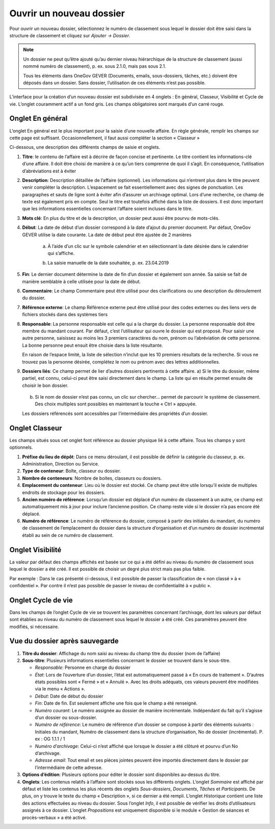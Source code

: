 Ouvrir un nouveau dossier
-------------------------
Pour ouvrir un nouveau dossier, sélectionnez le numéro de classement sous lequel le dossier doit être saisi dans la structure de classement et cliquez sur *Ajouter -> Dossier*.

|img-creernouveaudossier01|

.. note::
   Un dossier ne peut qu’être ajouté qu’au dernier niveau hiérarchique de la structure de classement (aussi nommé numéro de classement), p. ex. sous 2.1.0, mais pas sous 2.1.

   Tous les éléments dans OneGov GEVER (Documents, emails, sous-dossiers, tâches, etc.) doivent être déposés dans un dossier. Sans dossier, l’utilisation de ces éléments n’est pas possible.

L’interface pour la création d’un nouveau dossier est subdivisée en 4 onglets : En général, Classeur, Visibilité et Cycle de vie. L’onglet couramment actif a un fond gris. Les champs obligatoires sont marqués d’un carré rouge.


Onglet En général
~~~~~~~~~~~~~~~~~

L’onglet En général est le plus important pour la saisie d’une nouvelle affaire. En règle générale, remplir les champs sur cette page est suffisant. Occasionnellement, il faut aussi compléter la section « Classeur »

|img-creernouveaudossier02|

Ci-dessous, une description des différents champs de saisie et onglets.

1. **Titre**: le contenu de l’affaire est à décrire de façon concise et pertinente. Le titre contient les informations-clé d’une affaire. Il doit être choisi de manière à ce qu’un tiers comprenne de quoi il s’agit. En conséquence, l’utilisation d’abréviations est à éviter

2. **Description**: Description détaillée de l’affaire (optionnel). 
   Les informations qui n’entrent plus dans le titre peuvent venir compléter la description. L’espacement se fait essentiellement avec des signes de ponctuation. Les paragraphes et sauts de ligne sont à éviter afin d’assurer un archivage optimal.
   Lors d’une recherche, ce champ de texte est également pris en compte. Seul le titre est toutefois affiché dans la liste de dossiers. Il est donc important que les informations essentielles concernant l’affaire soient incluses dans le titre.


3. **Mots clé**: En plus du titre et de la description, un dossier peut aussi être pourvu de mots-clés.

4. **Début**: La date de début d’un dossier correspond à la date d’ajout du premier document. Par défaut, OneGov GEVER utilise la date courante. La date de début peut être ajustée de 2 manières

    a) À l’aide d’un clic sur le symbole calendrier et en sélectionnant la date désirée dans le calendrier qui s’affiche.

    |img-creernouveaudossier03|

    b) La saisie manuelle de la date souhaitée, p. ex. 23.04.2019

5. **Fin**: Le dernier document détermine la date de fin d’un dossier et également son année. Sa saisie se fait de manière semblable à celle utilisée pour la date de début.

6. **Commentaire**: Le champ Commentaire peut être utilisé pour des clarifications ou une description du déroulement du dossier.

7. **Référence externe**: Le champ Référence externe peut être utilisé pour des codes externes ou des liens vers de fichiers stockés dans des systèmes tiers

8. **Responsable**: La personne responsable est celle qui a la charge du dossier. La personne responsable doit être membre du mandant courant. Par défaut, c’est l’utilisateur qui ouvre le dossier qui est proposé. Pour saisir une autre personne, saisissez au moins les 3 premiers caractères du nom, prénom ou l’abréviation de cette personne. La bonne personne peut ensuit être choisie dans la liste résultante.

   |img-creernouveaudossier04|

   En raison de l’espace limité, la liste de sélection n’inclut que les 10 premiers résultats de la recherche. Si vous ne trouvez pas la personne désirée, complétez le nom ou prénom avec des lettres additionnelles.

9. **Dossiers liés**: Ce champ permet de lier d’autres dossiers pertinents à cette affaire.
   a) Si le titre du dossier, même partiel, est connu, celui-ci peut être saisi directement dans le champ. La liste qui en résulte permet ensuite de choisir le bon dossier.

      |img-creernouveaudossier05|

   b) Si le nom de dossier n’est pas connu, un clic sur chercher… permet de parcourir le système de classement. Des choix multiples sont possibles en maintenant la touche « Ctrl » appuyée.

      |img-creernouveaudossier06|

   Les dossiers référencés sont accessibles par l’intermédiaire des propriétés d’un dossier.

Onglet Classeur
~~~~~~~~~~~~~~~

Les champs situés sous cet onglet font référence au dossier physique lié à cette affaire. Tous les champs y sont optionnels.

|img-creernouveaudossier07|

1.  **Préfixe du lieu de dépôt**: Dans ce menu déroulant, il est possible de définir la catégorie du classeur, p. ex. Administration, Direction ou Service.

2.  **Type de conteneur**: Boîte, classeur ou dossier.

3.  **Nombre de conteneurs**: Nombre de boites, classeurs ou dossiers.

4.  **Emplacement du conteneur**: Lieu où le dossier est stocké. Ce champ peut être utile lorsqu’il existe de multiples endroits de stockage pour les dossiers.

5.  **Ancien numéro de référence**: Lorsqu’un dossier est déplacé d’un numéro de classement à un autre, ce champ est automatiquement mis à jour pour inclure l’ancienne position. Ce champ reste vide si le dossier n’a pas encore été déplacé.

6.  **Numéro de référence**: Le numéro de référence du dossier, composé à partir des initiales du mandant, du numéro de classement de l’emplacement du dossier dans la structure d’organisation et d’un numéro de dossier incrémental établi au sein de ce numéro de classement.

Onglet Visibilité
~~~~~~~~~~~~~~~~~

La valeur par défaut des champs affichés est basée sur ce qui a été défini au niveau du numéro de classement sous lequel le dossier a été créé. Il est possible de choisir un degré plus strict mais pas plus faible.

Par exemple : Dans le cas présenté ci-dessous, il est possible de passer la classification de « non classé » à « confidentiel ». Par contre il n’est pas possible de passer le niveau de confidentialité à « public ».

|img-creernouveaudossier08|

Onglet Cycle de vie
~~~~~~~~~~~~~~~~~~~

Dans les champs de l’onglet Cycle de vie se trouvent les paramètres concernant l’archivage, dont les valeurs par défaut sont établies au niveau du numéro de classement sous lequel le dossier a été créé. Ces paramètres peuvent être modifiés, si nécessaire.

|img-creernouveaudossier09|

Vue du dossier après sauvegarde
~~~~~~~~~~~~~~~~~~~~~~~~~~~~~~~

|img-creernouveaudossier10|

1. **Titre du dossier**: Affichage du nom saisi au niveau du champ titre du dossier (nom de l’affaire)

2. **Sous-titre**: Plusieurs informations essentielles concernant le dossier se trouvent dans le sous-titre.

   -  *Responsable*: Personne en charge du dossier

   -  *État*: Lors de l’ouverture d’un dossier, l’état est automatiquement passé à « En cours de traitement ». D’autres états possibles sont « Fermé » et « Annulé ». Avec les droits adéquats, ces valeurs peuvent être modifiées via le menu « Actions ».

   -  *Début*: Date de début du dossier

   -  *Fin*: Date de fin. Est seulement affiche une fois que le champ a été renseigné.

   -  *Numéro courant*: Le numéro assignée au dossier de manière incrémentale. Indépendant du fait qu’il s’agisse d’un dossier ou sous-dossier.

   -  *Numéro de référence*: Le numéro de référence d’un dossier se compose à partir des éléments suivants : Initiales du mandant, Numéro de classement dans la structure d’organisation, No de dossier (incrémental). P. ex : OG 1.1.1 / 1

   -  *Numéro d’archivage*: Celui-ci n’est affiché que lorsque le dossier a été clôturé et pourvu d’un No d’archivage.

   -  *Adresse email*: Tout email et ses pièces jointes peuvent être importés directement dans le dossier par l’intermédiaire de cette adresse.

3. **Options d’édition**: Plusieurs options pour éditer le dossier sont disponibles au-dessus du titre.

4. **Onglets**: Les contenus relatifs à l’affaire sont stockés sous les différents onglets. L’onglet *Sommaire* est affiché par défaut et liste les contenus les plus récents des onglets *Sous-dossiers*, *Documents*, *Tâches* et *Participants*. De plus, on y trouve le texte du champ « Description », si ce dernier a été rempli. L’onglet *Historique* contient une liste des actions effectuées au niveau du dossier. Sous l’onglet *Info*, il est possible de vérifier les droits d’utilisateurs assignés à ce dossier. L’onglet *Propositions* est uniquement disponible si le module « Gestion de séances et procès-verbaux » a été activé.


.. |img-creernouveaudossier01| image:: ../_static/img/img-creernouveaudossier01.png
.. |img-creernouveaudossier02| image:: ../_static/img/img-creernouveaudossier02.png
.. |img-creernouveaudossier03| image:: ../_static/img/img-creernouveaudossier03.png
.. |img-creernouveaudossier04| image:: ../_static/img/img-creernouveaudossier04.png
.. |img-creernouveaudossier05| image:: ../_static/img/img-creernouveaudossier05.png
.. |img-creernouveaudossier06| image:: ../_static/img/img-creernouveaudossier06.png
.. |img-creernouveaudossier07| image:: ../_static/img/img-creernouveaudossier07.png
.. |img-creernouveaudossier08| image:: ../_static/img/img-creernouveaudossier08.png
.. |img-creernouveaudossier09| image:: ../_static/img/img-creernouveaudossier09.png
.. |img-creernouveaudossier10| image:: ../_static/img/img-creernouveaudossier10.png
